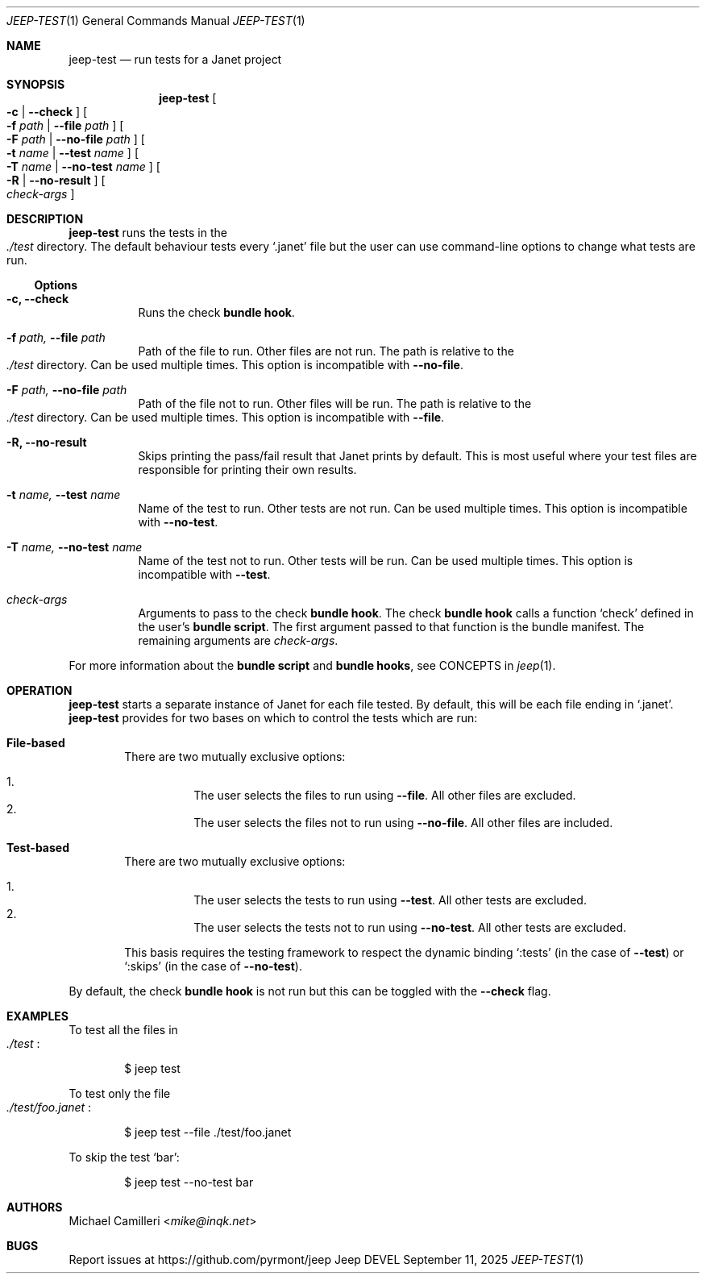.\"
.\" Generated by predoc at 2025-09-14T03:19:37Z
.\"
.Dd September 11, 2025
.Dt JEEP-TEST 1
.Os Jeep DEVEL
.
.Sh NAME
.Nm jeep-test
.Nd run tests for a Janet project
.
.Sh SYNOPSIS
.Nm
.Oo
.Fl c No | 
.Fl -check
.Oc
.Oo
.Fl f 
.Ar \&path No | 
.Fl -file 
.Ar \&path
.Oc
.Oo
.Fl F 
.Ar \&path No | 
.Fl -no-file 
.Ar \&path
.Oc
.Oo
.Fl t 
.Ar \&name No | 
.Fl -test 
.Ar \&name
.Oc
.Oo
.Fl T 
.Ar \&name No | 
.Fl -no-test 
.Ar \&name
.Oc
.Oo
.Fl R No | 
.Fl -no-result
.Oc
.Oo
.Ar \&check-args
.Oc
.
.Sh DESCRIPTION
.Nm
runs the tests in the 
.Eo
.Pa ./test
.Ec
directory.
The default behaviour tests every 
.Ql "\&.janet"
file but the user can use command-line options to change what tests are run.
.
.Ss Options
.Pp
.Bl -tag -width Ds
.It Xo 
.Fl c, 
.Fl -check
.Xc
Runs the check \c
.Sy bundle hook .
.It Xo 
.Fl f 
.Ar \&path, 
.Fl -file 
.Ar \&path
.Xc
Path of the file to run.
Other files are not run.
The path is relative to the 
.Eo
.Pa ./test
.Ec
directory.
Can be used multiple times.
This option is incompatible with 
.Fl -no-file .
.It Xo 
.Fl F 
.Ar \&path, 
.Fl -no-file 
.Ar \&path
.Xc
Path of the file not to run.
Other files will be run.
The path is relative to the 
.Eo
.Pa ./test
.Ec
directory.
Can be used multiple times.
This option is incompatible with 
.Fl -file .
.It Xo 
.Fl R, 
.Fl -no-result
.Xc
Skips printing the pass/fail result that Janet prints by default.
This is most useful where your test files are responsible for printing their own results.
.It Xo 
.Fl t 
.Ar \&name, 
.Fl -test 
.Ar \&name
.Xc
Name of the test to run.
Other tests are not run.
Can be used multiple times.
This option is incompatible with 
.Fl -no-test .
.It Xo 
.Fl T 
.Ar \&name, 
.Fl -no-test 
.Ar \&name
.Xc
Name of the test not to run.
Other tests will be run.
Can be used multiple times.
This option is incompatible with 
.Fl -test .
.It Xo 
.Ar \&check-args
.Xc
Arguments to pass to the check \c
.Sy bundle hook .
The check \c
.Sy bundle hook
calls a function 
.Ql "check"
defined in the user’s \c
.Sy bundle script .
The first argument passed to that function is the bundle manifest.
The remaining arguments are 
.Ar \&check-args .
.El
.Pp
For more information about the \c
.Sy bundle script
and \c
.Sy bundle hooks ,
see CONCEPTS in 
.Xr jeep 1\& .
.
.Sh OPERATION
.Nm
starts a separate instance of Janet for each file tested.
By default,
this will be each file ending in 
.Ql "\&.janet" .
.Nm
provides for two bases on which to control the tests which are run:
.Pp
.Bl -ohang -offset Ds
.It Xo 
.Sy File-based
.Xc
There are two mutually exclusive options:
.Pp
.Bl -enum -offset 3n -compact
.It
The user selects the files to run using 
.Fl -file .
All other files are excluded.
.It
The user selects the files not to run using 
.Fl -no-file .
All other files are included.
.El
.It Xo 
.Sy Test-based
.Xc
There are two mutually exclusive options:
.Pp
.Bl -enum -offset 3n -compact
.It
The user selects the tests to run using 
.Fl -test .
All other tests are excluded.
.It
The user selects the tests not to run using 
.Fl -no-test .
All other tests are excluded.
.El
.Pp
This basis requires the testing framework to respect the dynamic binding 
.Ql ":tests"
(in the case of 
.Fl -test )
or 
.Ql ":skips"
(in the case of 
.Fl -no-test ) .
.El
.Pp
By default,
the check \c
.Sy bundle hook
is not run but this can be toggled with the 
.Fl -check
flag.
.
.Sh EXAMPLES
To test all the files in 
.Eo
.Pa ./test
.Ec :
.Bd -literal -offset indent
$ jeep test
.Ed
.Pp
To test only the file 
.Eo
.Pa ./test/foo.janet
.Ec :
.Bd -literal -offset indent
$ jeep test --file \&./test/foo\&.janet
.Ed
.Pp
To skip the test 
.Ql "bar" :
.Bd -literal -offset indent
$ jeep test --no-test bar
.Ed
.
.Sh AUTHORS
.An Michael Camilleri Aq Mt mike@inqk.net
.
.Sh BUGS
Report issues at 
.Lk https://github.com/pyrmont/jeep
